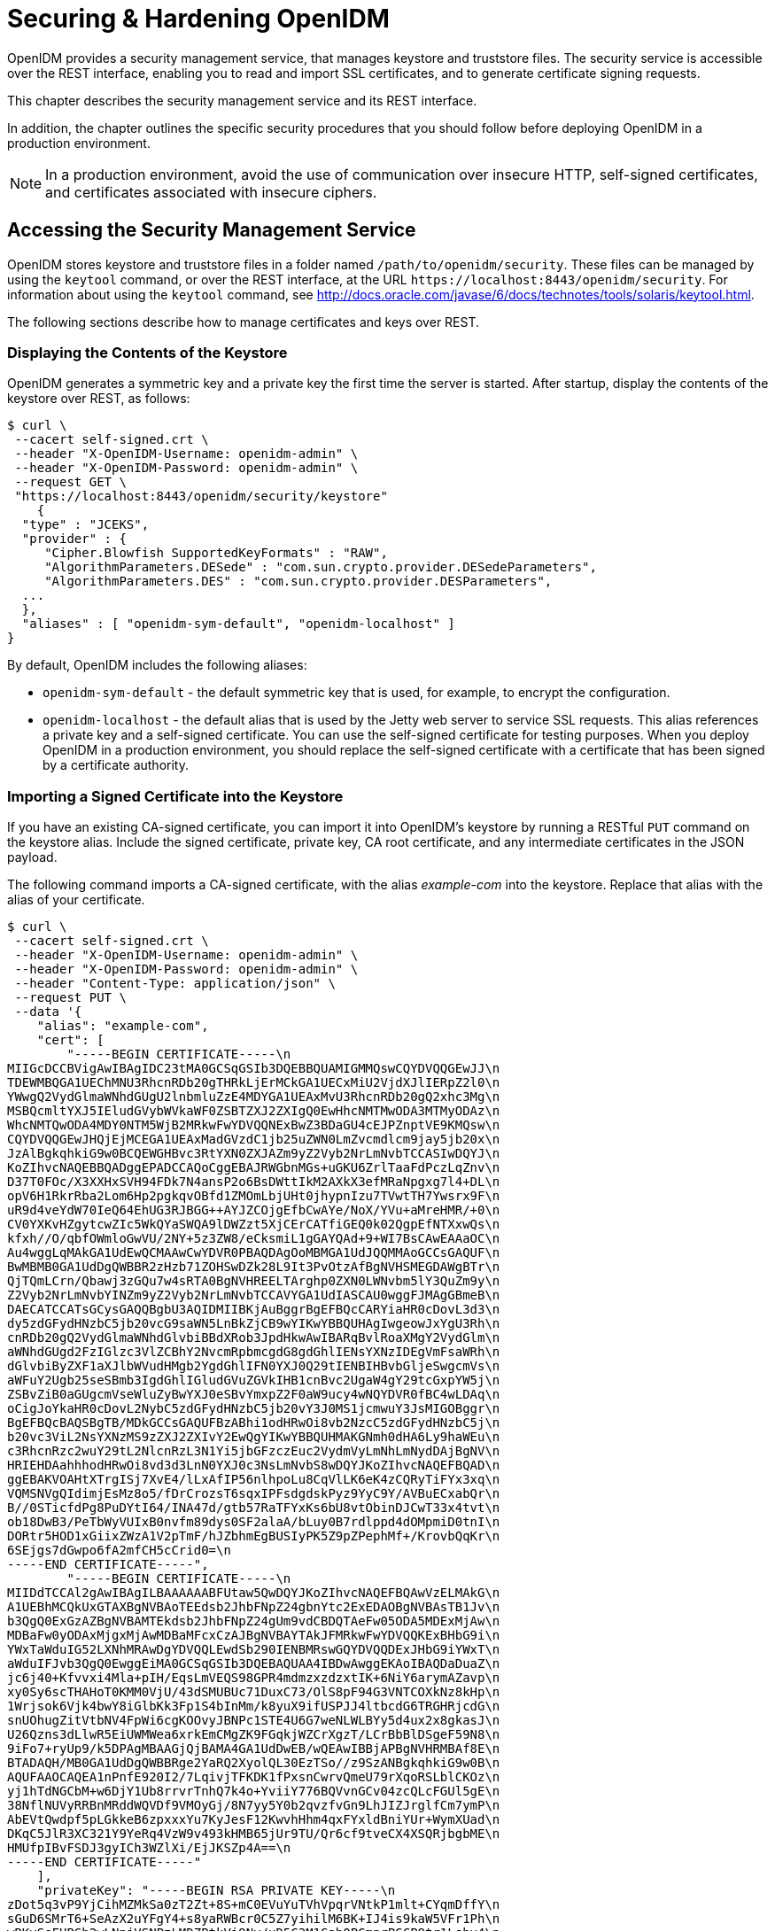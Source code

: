 ////
  The contents of this file are subject to the terms of the Common Development and
  Distribution License (the License). You may not use this file except in compliance with the
  License.
 
  You can obtain a copy of the License at legal/CDDLv1.0.txt. See the License for the
  specific language governing permission and limitations under the License.
 
  When distributing Covered Software, include this CDDL Header Notice in each file and include
  the License file at legal/CDDLv1.0.txt. If applicable, add the following below the CDDL
  Header, with the fields enclosed by brackets [] replaced by your own identifying
  information: "Portions copyright [year] [name of copyright owner]".
 
  Copyright 2017 ForgeRock AS.
  Portions Copyright 2024-2025 3A Systems LLC.
////

:figure-caption!:
:example-caption!:
:table-caption!:
:leveloffset: -1"
:openidm-version: 6.2.5
:openidm-version-short: 6.2

[#chap-security]
== Securing & Hardening OpenIDM

OpenIDM provides a security management service, that manages keystore and truststore files. The security service is accessible over the REST interface, enabling you to read and import SSL certificates, and to generate certificate signing requests.

This chapter describes the security management service and its REST interface.

In addition, the chapter outlines the specific security procedures that you should follow before deploying OpenIDM in a production environment.

[NOTE]
====
In a production environment, avoid the use of communication over insecure HTTP, self-signed certificates, and certificates associated with insecure ciphers.
====

[#security-management-service]
=== Accessing the Security Management Service

OpenIDM stores keystore and truststore files in a folder named `/path/to/openidm/security`. These files can be managed by using the `keytool` command, or over the REST interface, at the URL `\https://localhost:8443/openidm/security`. For information about using the `keytool` command, see link:http://docs.oracle.com/javase/6/docs/technotes/tools/solaris/keytool.html[http://docs.oracle.com/javase/6/docs/technotes/tools/solaris/keytool.html, window=\_top].

The following sections describe how to manage certificates and keys over REST.

[#display-keystore-over-rest]
==== Displaying the Contents of the Keystore

OpenIDM generates a symmetric key and a private key the first time the server is started. After startup, display the contents of the keystore over REST, as follows:

[source, console]
----
$ curl \
 --cacert self-signed.crt \
 --header "X-OpenIDM-Username: openidm-admin" \
 --header "X-OpenIDM-Password: openidm-admin" \
 --request GET \
 "https://localhost:8443/openidm/security/keystore"
    {
  "type" : "JCEKS",
  "provider" : {
     "Cipher.Blowfish SupportedKeyFormats" : "RAW",
     "AlgorithmParameters.DESede" : "com.sun.crypto.provider.DESedeParameters",
     "AlgorithmParameters.DES" : "com.sun.crypto.provider.DESParameters",
  ...
  },
  "aliases" : [ "openidm-sym-default", "openidm-localhost" ]
}
----
By default, OpenIDM includes the following aliases:

* `openidm-sym-default` - the default symmetric key that is used, for example, to encrypt the configuration.

* `openidm-localhost` - the default alias that is used by the Jetty web server to service SSL requests. This alias references a private key and a self-signed certificate. You can use the self-signed certificate for testing purposes. When you deploy OpenIDM in a production environment, you should replace the self-signed certificate with a certificate that has been signed by a certificate authority.



[#import-signed-cert-over-rest]
==== Importing a Signed Certificate into the Keystore

If you have an existing CA-signed certificate, you can import it into OpenIDM's keystore by running a RESTful `PUT` command on the keystore alias. Include the signed certificate, private key, CA root certificate, and any intermediate certificates in the JSON payload.

The following command imports a CA-signed certificate, with the alias __example-com__ into the keystore. Replace that alias with the alias of your certificate.

[source, console]
----
$ curl \
 --cacert self-signed.crt \
 --header "X-OpenIDM-Username: openidm-admin" \
 --header "X-OpenIDM-Password: openidm-admin" \
 --header "Content-Type: application/json" \
 --request PUT \
 --data '{
    "alias": "example-com",
    "cert": [
        "-----BEGIN CERTIFICATE-----\n
MIIGcDCCBVigAwIBAgIDC23tMA0GCSqGSIb3DQEBBQUAMIGMMQswCQYDVQQGEwJJ\n
TDEWMBQGA1UEChMNU3RhcnRDb20gTHRkLjErMCkGA1UECxMiU2VjdXJlIERpZ2l0\n
YWwgQ2VydGlmaWNhdGUgU2lnbmluZzE4MDYGA1UEAxMvU3RhcnRDb20gQ2xhc3Mg\n
MSBQcmltYXJ5IEludGVybWVkaWF0ZSBTZXJ2ZXIgQ0EwHhcNMTMwODA3MTMyODAz\n
WhcNMTQwODA4MDY0NTM5WjB2MRkwFwYDVQQNExBwZ3BDaGU4cEJPZnptVE9KMQsw\n
CQYDVQQGEwJHQjEjMCEGA1UEAxMadGVzdC1jb25uZWN0LmZvcmdlcm9jay5jb20x\n
JzAlBgkqhkiG9w0BCQEWGHBvc3RtYXN0ZXJAZm9yZ2Vyb2NrLmNvbTCCASIwDQYJ\n
KoZIhvcNAQEBBQADggEPADCCAQoCggEBAJRWGbnMGs+uGKU6ZrlTaaFdPczLqZnv\n
D37T0FOc/X3XXHxSVH94FDk7N4ansP2o6BsDWttIkM2AXkX3efMRaNpgxg7l4+DL\n
opV6H1RkrRba2Lom6Hp2pgkqvOBfd1ZMOmLbjUHt0jhypnIzu7TVwtTH7Ywsrx9F\n
uR9d4veYdW70IeQ64EhUG3RJBGG++AYJZCOjgEfbCwAYe/NoX/YVu+aMreHMR/+0\n
CV0YXKvHZgytcwZIc5WkQYaSWQA9lDWZzt5XjCErCATfiGEQ0k02QgpEfNTXxwQs\n
kfxh//O/qbfOWmloGwVU/2NY+5z3ZW8/eCksmiL1gGAYQAd+9+WI7BsCAwEAAaOC\n
Au4wggLqMAkGA1UdEwQCMAAwCwYDVR0PBAQDAgOoMBMGA1UdJQQMMAoGCCsGAQUF\n
BwMBMB0GA1UdDgQWBBR2zHzb71ZOHSwDZk28L9It3PvOtzAfBgNVHSMEGDAWgBTr\n
QjTQmLCrn/Qbawj3zGQu7w4sRTA0BgNVHREELTArghp0ZXN0LWNvbm5lY3QuZm9y\n
Z2Vyb2NrLmNvbYINZm9yZ2Vyb2NrLmNvbTCCAVYGA1UdIASCAU0wggFJMAgGBmeB\n
DAECATCCATsGCysGAQQBgbU3AQIDMIIBKjAuBggrBgEFBQcCARYiaHR0cDovL3d3\n
dy5zdGFydHNzbC5jb20vcG9saWN5LnBkZjCB9wYIKwYBBQUHAgIwgeowJxYgU3Rh\n
cnRDb20gQ2VydGlmaWNhdGlvbiBBdXRob3JpdHkwAwIBARqBvlRoaXMgY2VydGlm\n
aWNhdGUgd2FzIGlzc3VlZCBhY2NvcmRpbmcgdG8gdGhlIENsYXNzIDEgVmFsaWRh\n
dGlvbiByZXF1aXJlbWVudHMgb2YgdGhlIFN0YXJ0Q29tIENBIHBvbGljeSwgcmVs\n
aWFuY2Ugb25seSBmb3IgdGhlIGludGVuZGVkIHB1cnBvc2UgaW4gY29tcGxpYW5j\n
ZSBvZiB0aGUgcmVseWluZyBwYXJ0eSBvYmxpZ2F0aW9ucy4wNQYDVR0fBC4wLDAq\n
oCigJoYkaHR0cDovL2NybC5zdGFydHNzbC5jb20vY3J0MS1jcmwuY3JsMIGOBggr\n
BgEFBQcBAQSBgTB/MDkGCCsGAQUFBzABhi1odHRwOi8vb2NzcC5zdGFydHNzbC5j\n
b20vc3ViL2NsYXNzMS9zZXJ2ZXIvY2EwQgYIKwYBBQUHMAKGNmh0dHA6Ly9haWEu\n
c3RhcnRzc2wuY29tL2NlcnRzL3N1Yi5jbGFzczEuc2VydmVyLmNhLmNydDAjBgNV\n
HRIEHDAahhhodHRwOi8vd3d3LnN0YXJ0c3NsLmNvbS8wDQYJKoZIhvcNAQEFBQAD\n
ggEBAKVOAHtXTrgISj7XvE4/lLxAfIP56nlhpoLu8CqVlLK6eK4zCQRyTiFYx3xq\n
VQMSNVgQIdimjEsMz8o5/fDrCrozsT6sqxIPFsdgdskPyz9YyC9Y/AVBuECxabQr\n
B//0STicfdPg8PuDYtI64/INA47d/gtb57RaTFYxKs6bU8vtObinDJCwT33x4tvt\n
ob18DwB3/PeTbWyVUIxB0nvfm89dys0SF2alaA/bLuy0B7rdlppd4dOMpmiD0tnI\n
DORtr5HOD1xGiixZWzA1V2pTmF/hJZbhmEgBUSIyPK5Z9pZPephMf+/KrovbQqKr\n
6SEjgs7dGwpo6fA2mfCH5cCrid0=\n
-----END CERTIFICATE-----",
        "-----BEGIN CERTIFICATE-----\n
MIIDdTCCAl2gAwIBAgILBAAAAAABFUtaw5QwDQYJKoZIhvcNAQEFBQAwVzELMAkG\n
A1UEBhMCQkUxGTAXBgNVBAoTEEdsb2JhbFNpZ24gbnYtc2ExEDAOBgNVBAsTB1Jv\n
b3QgQ0ExGzAZBgNVBAMTEkdsb2JhbFNpZ24gUm9vdCBDQTAeFw05ODA5MDExMjAw\n
MDBaFw0yODAxMjgxMjAwMDBaMFcxCzAJBgNVBAYTAkJFMRkwFwYDVQQKExBHbG9i\n
YWxTaWduIG52LXNhMRAwDgYDVQQLEwdSb290IENBMRswGQYDVQQDExJHbG9iYWxT\n
aWduIFJvb3QgQ0EwggEiMA0GCSqGSIb3DQEBAQUAA4IBDwAwggEKAoIBAQDaDuaZ\n
jc6j40+Kfvvxi4Mla+pIH/EqsLmVEQS98GPR4mdmzxzdzxtIK+6NiY6arymAZavp\n
xy0Sy6scTHAHoT0KMM0VjU/43dSMUBUc71DuxC73/OlS8pF94G3VNTCOXkNz8kHp\n
1Wrjsok6Vjk4bwY8iGlbKk3Fp1S4bInMm/k8yuX9ifUSPJJ4ltbcdG6TRGHRjcdG\n
snUOhugZitVtbNV4FpWi6cgKOOvyJBNPc1STE4U6G7weNLWLBYy5d4ux2x8gkasJ\n
U26Qzns3dLlwR5EiUWMWea6xrkEmCMgZK9FGqkjWZCrXgzT/LCrBbBlDSgeF59N8\n
9iFo7+ryUp9/k5DPAgMBAAGjQjBAMA4GA1UdDwEB/wQEAwIBBjAPBgNVHRMBAf8E\n
BTADAQH/MB0GA1UdDgQWBBRge2YaRQ2XyolQL30EzTSo//z9SzANBgkqhkiG9w0B\n
AQUFAAOCAQEA1nPnfE920I2/7LqivjTFKDK1fPxsnCwrvQmeU79rXqoRSLblCKOz\n
yj1hTdNGCbM+w6DjY1Ub8rrvrTnhQ7k4o+YviiY776BQVvnGCv04zcQLcFGUl5gE\n
38NflNUVyRRBnMRddWQVDf9VMOyGj/8N7yy5Y0b2qvzfvGn9LhJIZJrglfCm7ymP\n
AbEVtQwdpf5pLGkkeB6zpxxxYu7KyJesF12KwvhHhm4qxFYxldBniYUr+WymXUad\n
DKqC5JlR3XC321Y9YeRq4VzW9v493kHMB65jUr9TU/Qr6cf9tveCX4XSQRjbgbME\n
HMUfpIBvFSDJ3gyICh3WZlXi/EjJKSZp4A==\n
-----END CERTIFICATE-----"
    ],
    "privateKey": "-----BEGIN RSA PRIVATE KEY-----\n
zDot5q3vP9YjCihMZMkSa0zT2Zt+8S+mC0EVuYuTVhVpqrVNtkP1mlt+CYqmDffY\n
sGuD6SMrT6+SeAzX2uYFgY4+s8yaRWBcr0C5Z7yihilM6BK+IJ4is9kaW5VFr1Ph\n
wRKvSeFHBGh2wLNpjVSNPzLMDZBtkVi9Ny/xD5C3M1Gah0PGmnrPGCP8tr1Lshv4\n
PxYJwzHzouTdQDkLYlCjMN++NmIYfx7zrbEYV4VzXMxgNq7d3+d5dlVfE8xpAjSR\n
Lqlamib+doe1oWOQ2WiS6baBAH+Gw5rgqfwhJbCY/UlbCpuJ6kl7TLvTrFp8YpvB\n
Iv1GD0yuwSued3a+AxMFuIzTBYd2rC6rHq+eF4eHd/Q/Sbm9+9VuW/h8dW3LGvbE\n
5SUUhNw6uSkOZmZ0z/+FLbwoLPCASukY9biSd+12KJf4N42WZxID+9mJTp1j/Bv7\n
n29oGfZ3vav8PqG+F987hSyWEIdGTMfIxwaUrdYe1fmbUCxv0suMcYTRbAs9g3cm\n
eCNxbZBYC/fL+Nlj5NjZ+gxA/tEXV7wWynPZW3mZny6fQpDTDMslqsoFZR+rAUzH\n
ViePuLbCdxIC5heUyqvDBbeOzgQWOu6SZjX+mAQpo0DPKt1KDP4DKv9EW92sIwW3\n
AnFg98sje0DZ+zfsnevGioQMJrG0JSnqTYADxHaauu7NWndkfMZisfNIKA0u+ajU\n
AbP8xFXIP5JU8O4tWmlbxAbMOYfrZHabFNZx4DH1OVOJqdJIVx0KER0GSZd50D6W\n
QBzCfEbwMlJ17OB0AgWzNrbaak3MCmW1mh7OecjQwge1ajy7ho+JtQ==\n
-----END RSA PRIVATE KEY-----"
 }' \
 "https://localhost:8443/openidm/security/keystore/cert/example-com"
    
    {
  "_id": "example-com",
  "alias": "example-com",
  "cert": "-----BEGIN CERTIFICATE-----...-----END CERTIFICATE-----",
  "privateKey": "-----BEGIN RSA PRIVATE KEY-----...-----END RSA PRIVATE KEY-----"
}
----
If the import is successful, the command returns the certificate alias that has been added to the keystore, along with the certificates and keys.

[IMPORTANT]
====
By default, OpenIDM uses the certificate with the alias `openidm-localhost` to service SSL requests. If you use a different certificate alias, you must change the value of the `openidm.https.keystore.cert.alias` property in your project's `conf/boot/boot.properties` file to match the new alias, so that OpenIDM can use the new signed certificate. This change requires a server restart.
====


[#csr-over-rest]
==== Generating a Certificate Signing Request Over REST

If you do not have an existing signed certificate, you can generate a certificate signing request (CSR) over REST, as described in this section. The details of the CSR are specified in JSON format, for example:

[source, json]
----
{
    "CN" : "www.example.com",
    "OU" : "HR",
    "L"  : "Cupertino",
    "C"  : "US"
}
----
For information about the complete contents of a CSR, see link:http://www.sslshopper.com/what-is-a-csr-certificate-signing-request.html[http://www.sslshopper.com/what-is-a-csr-certificate-signing-request.html, window=\_top].

To generate a CSR over the REST interface, include the private key alias in the URL. The following example uses the alias `example-com`). Set `"returnPrivateKey" : true` to return the private key along with the request.

[source, console]
----
$ curl \
 --cacert self-signed.crt \
 --header "X-OpenIDM-Username: openidm-admin" \
 --header "X-OpenIDM-Password: openidm-admin" \
 --header "Content-Type: application/json" \
 --request POST \
 --data '{"CN" : "www.example.com",
 "OU" : "HR",
 "L"  : "Cupertino",
 "C"  : "US",
 "returnPrivateKey" : true,
 "alias" : "example-com"}' \
 "https://localhost:8443/openidm/security/keystore?_action=generateCSR"
{
  "_id": "example-com",
  "csr": "-----BEGIN CERTIFICATE REQUEST-----\n
MIICmzCCAYMCAQAwWDEZMBcGA1UEAwwQd3d3MS5
leGFtcGxlLmNvbTELMAkGA1UE\nCwwCSFIxDTALBgNVBAoMBE5vbmUxEjAQBgNVBAcMCUN1cGVyd
GlubzELMAkGA1UE\nBhMCVVMwggEiMA0GCSqGSIb3DQEBAQUAA4IBDwAwggEKAoIBAQDAjCjTt1b
o0WKH\nP/4PR/Td3A1ElTo4/J/7o7eWflOqs8vW5d76SMcJFKOQ6FhoOcOHRNewch+a0DBK\njKF
aRCE1c0PuXiIlrO7wsF4dFTtTZKAhrpFdM+0hU4LeyCDxQQ5UDga3rmyVIvC8\nL1PvW+sZEcZ9r
T67XOV03cwUpjvG4W58FCUKd6UAI0szfIrFdvJp4q4LkkBNkk9J\nUf+MXsSVuHzZrqvqhX900Is
a19mXD6/P9Cql8KmwEzzbglGFf6uYAK33F71Kx409\nTeS85sjmBbyJwUVwhgQ0R35H3HC6jex4P
jx1rSfPmsi61JBx9kyGu6rnSv5FOQGy\nBQpgQFnJAgMBAAEwDQYJKoZIhvcNAQENBQADggEBAKc
yInfo2d7/12jUrOjL4Bqt\nStuQS/HkO2KAsc/zUnlpJyd3RPI7Gs1C6FxIRVCzi4Via5QzE06n2
F8HHkinqc6m\nBWhIcf5Omk6fSqG0aw7fqn20XWDkRm+I4vtm8P8CuWftUj5qv5kmyUtrcQ3+YPD
O\nL+cK4cfuCkjLQ3h4GIgBJP+gfWX8fTmCHyaHEFjLTMj1hZYEx+3f8awOVFoNmr3/\nB8LIJNH
UiFHO6EED7LDOwa/z32mTRET0nK5DVO60H80JSWxzdWYZQV/IzHzm8ST4\n6j6vuheBZiG5gZR2V
F0x5XoudQrSg7lpVslXBHNeiM85+H08RMQh8Am2bp+Xstw=\n",
     -----END CERTIFICATE REQUEST-----\n",
  "publicKey": {
     "format": "X.509",
     "encoded": "-----BEGIN PUBLIC KEY-----\n
MIIBIjANBgkqhkiG9w0BAQEFAAOCAQ8AMIIBCgKCAQEAr
ALtYU662bNbQZG7JZ3M\noOUmVP9cPP3+DhQ5H0V0qB+9YjE4XUtuwUGqaUmuT+mrXHwGpLAqvUm
NsVyXJj9s\nJhX6PCyXzO3RdKBVC8pphMfKXodjBC57ef0OkWjO5ZRAqCRwS3BXkoCfu6/ZXRpk\
ncc/A1RmLZdPmcuKmN5vQl4E3Z6F4YyG7M0g7TE54dhqPvGNS9cO4r0Vom9373MDh\n+8QSfmLCC
94Ro+VUAF9Q6nk2j0PgTi+QZ0i93jbKAWWX57w6S5i7CpEptKyeP9iG\ncFnJddSICPHkbQJ73gu
lyZYkbcBblNUxIhODZV5bJ0oxn9qgYvzlxJupldYsYkBo\ncwIDAQAB\n
     -----END PUBLIC KEY-----\n",
     "algorithm": "RSA"
  },
  "privateKey": {
     "format": "PKCS#8",
     "encoded": "-----BEGIN RSA PRIVATE KEY-----\n
MIIEpAIBAAKCAQEArALtYU662bNbQZG7JZ3MoOU
VP9cPP3+DhQ5H0V0qB+9YjE4\nXUtuwUGqaUmuT+mrXHwGpLAqvUmNsVyXJj9sJhX6PCyXzO3RdK
BVC8pphMfKXodj\nBC57ef0OkWjO5ZRAqCRwS3BXkoCfu6/ZXRpkcc/A1RmLZdPmcuKmN5vQl4E3
Z0i93jbKAWWX57w6S5i7CpEptKyeP9iGcFnJddSICPHkbQJ73gulyZYkbcBb\nlNUxIhODZV5bJ0
Z6F4\nYyG7M0g7TE54dhqPvGNS9cO4r0Vom9373MDh+8QSfmLCC94Ro+VUAF9Q6nk2j0Pg\nTi+Q
oxn9qgYvzlxJupldYsYkBocwIDAQABAoIBAGmfpopRIPWbaBb8\nWNIBcuz9qSsaX1ZolP+qNWVZ
bgfq7Y0FMlo/frQXEYBzqSETGJHC6wVn0+bF6scV\nVw86dLtyVWVr8I77HdoitfZ2hZLuZ/rh4d
BohpPi63YoyJs7DPTy4y2/v1aLuwoy\nMiQ0l6c3bm6sr+eIVgMH4A9Xk5/jzAHVTCBrvfTYZnh6
qD4Qmiuj8pQn79HQV8NK\nLt/5kmV1+uGj78jg7NR06NjNsa4L3mNZSiqsn2haPXZAnBjKfWApxe
GugURgNBCO\ncmYqCDZLvpMy4S/qoRBu+6qdYGprb+tHshBYNywuDkrgszhwgr5yRm8VQ60T9tM/
\nceKM+TECgYEA2Az2DkpC9TjJHPJG7x4boRRVqV5YRgPf5MrU+7PxDMb+EauXXUXg\nsch9Eeon
30yINqSv6FwATLVlkzQpZLkkJ6GJqAxUmPjRslAuosiSJqKaWamDUDbz\nSu/7iANJWvRGayqZsa
GQqFwM0Xpfp/EiBGe757k0D02u8sAv94A75bsCgYEAy9FQ\nMwDU3CaDzgv0qgR1ojXkSW0dCbv0
QPEkKZ2Ik7JbXzwVGzfdv2VUVrzRKBGReYzn\nGg/s4HbZkYy4O+SJo44n/5iO2pgKG5MEDFHSpw
X54Rm+qabT2fQ2lFJ/myWKsPgJ\n4gZ9bUvcemCcLLzsiAphueulQp49eOLnkzPlQKkCgYEAy7A0
jrZuuDjoStUUET5G\neC/urvZWrPPcMx0TfZZhTVWSlWA8HWDS/WnymGA1ZS4HQdU0TxHl6mwerp
C/8ckn\nEAIZAQlW/L2hHcbAoRIN0ET+1kedmJOl/mGQt+O5Vfn1JfYM3s5ezouyPhBsfK43\nDw
Ypvsb6EO+BYDXXQzVvwx8CgYB9o67LcfTFLNzNFCOi9pLJBm2OMbvXt0wPCFch\nbCG34hdfMntU
RvDjvgPqYASSrZm+kvQW5cBAciMWDOe4y91ovAW+En3lFBoO+2Zg\nbcPr/8wUTblxfQxU660Fa4
GL0u2Wv5/f+94vlLb5nTpIfcFU7wllAXTjBwaf0Uet\nPy1P2QKBgQDPoyJqPi2TdN7ZQYcoXAM4
Gl5Yv9oO16RC917XH6SLvj0ePmdLgBXo\nrR6aAmOjLzFp9jiytWZqVR9DbAWd2YNpvQav4Gude3
lteew02UT+GNv/gC71bXCw\ncFTxnmKjP8YYIBBqZXzuk9wEaHN7OdGybUW0dsBCGxTXwDKe8XiA
6w==\n-----END RSA PRIVATE KEY-----\n",
     "algorithm": "RSA"
}
----
This sample request returns the CSR, the private key associated with the request, and the public key. The security management service stores the private key in the repository.

When the signed certificate is returned by the certificate authority and you import the certificate into the keystore, you do not need to supply the private key. The security management service locates the private key in the repository, adds the certificate chain, and loads it into the keystore.

If you will be importing the signed certificate into the keystore of an OpenIDM instance that is not connected to the repository in which this private key was stored, you must include the private key when you import the signed certificate. Setting `"returnPrivateKey" : true` in the CSR enables you to maintain a copy of the private key for this purpose.

Send the output from

[source, console]
----
"csr": "-----BEGIN CERTIFICATE REQUEST-----
     ...
     -----END CERTIFICATE REQUEST-----
----
to your certificate authority for signature.

When the signed certificate is returned, import it into the keystore, as described in xref:#import-signed-cert-over-rest["Importing a Signed Certificate into the Keystore"].


[#certificate-over-rest]
==== Generating a Self-Signed Certificate Over REST

To generate a self-signed X.509 certificate, use the `generateCert` action on the `keystore` endpoint. This action must be performed as an authenticated administrative user. The generated certificate is returned in the response to the request, and stored in the OpenIDM keystore.

Specify the details of the certificate in the JSON payload. For example:

[source, console]
----
$ curl \
 --cacert self-signed.crt \
 --header "X-OpenIDM-Username: openidm-admin" \
 --header "X-OpenIDM-Password: openidm-admin" \
 --header "Content-Type: application/json" \
 --request POST \
 --data '{
   "algorithm" : "RSA",
   "signatureAlgorithm" : "SHA512WithRSAEncryption",
   "keySize"  : 2048,
   "domainName"  : "www.example.com",
   "validFrom" : "2015-08-13T07:59:44.497+02:00",
   "validTo" : "2016-08-13T07:59:44.497+02:00",
   "returnPrivateKey" : true,
   "alias" : "new-alias"
 }' \
 "https://localhost:8443/openidm/security/keystore?_action=generateCert"
{
  "publicKey": {
    "algorithm": "RSA",
    "encoded": "-----BEGIN PUBLIC KEY-----\nMIIBIjANBgkqhkiG9w0BAQEFAAOCAQ8AMIIB
    ...
    \n-----END PUBLIC KEY-----\n",
    "format": "X.509"
  },
  "cert": "-----BEGIN CERTIFICATE-----\nMIIDSDCCAjCgAwIBAgIGAUfOo3GvMA0GCSqGSIb3
    ...
    \n-----END CERTIFICATE-----\n",
  "type": "X.509",
  "_id": "new-alias"
}
----
The following certificate details can be specified:

* `"algorithm"` (optional) - the public key algorithm, for example, `RSA`. If no algorithm is specified, a default of `RSA` is used.

* `"signatureAlgorithm"` (optional) - the signature type, for example, `SHA512WithRSAEncryption`. If no algorithm is specified, a default of `SHA512WithRSAEncryption` is used.

* `"keySize"` (optional) - the size of the key (in bits) used in the cryptographic algorithm, for example `2048`. If no key size is specified, a default of `2048` is used.

* `"domainName"` - the fully qualified domain name (FQDN) of your server, for example `www.example.com`.

* `"validFrom"` and `"validTo"` (optional) - the validity period of the certificate, in UTC time format, for example `2014-08-13T07:59:44.497+02:00`. If no values are specified, the certificate is valid for one year, from the current date.

* `"returnPrivateKey"` (optional) - set this to `true` to return the private key along with the request.

* `"alias"` - the keystore alias or string that identifies the certificate, for example `openidm-localhost`.




[#security-precautions]
=== Security Precautions for a Production Environment

Out of the box, OpenIDM is set up for ease of development and deployment. When you deploy OpenIDM in production, there are specific precautions you should take to minimize security breaches. After following the guidance in this section, make sure that you test your installation to verify that it behaves as expected before putting it into production.

[#security-ssl-https]
==== Use SSL and HTTPS

Disable plain HTTP access, as described in xref:#security-jetty["Secure Jetty"].

Use TLS/SSL to access OpenIDM, ideally with mutual authentication so that only trusted systems can invoke each other. TLS/SSL protects data on the network. Mutual authentication with strong certificates, imported into the trust and keystores of each application, provides a level of confidence for trusting application access.

Augment this protection with message level security where appropriate.


[#rest-over-https]
==== Restrict REST Access to the HTTPS Port

When possible, use a certificate to secure REST access, over HTTPS. For production, that certificate should be signed by a certificate authority.

OpenIDM generates a self-signed certificate when it first starts up. You can use this certificate to test secure REST access.

While not recommended for production, you can test secure REST access using the default self-signed certificate. To do so, you can create a self-signed certificate file, `self-signed.crt`, using the following procedure:

====

. Extract the certificate that is generated when OpenIDM starts up.
+

[source, console]
----
$ openssl s_client -showcerts -connect localhost:8443 </dev/null
----
+
This command outputs the entire certificate to the terminal.

. Using any text editor, create a file named `self-signed.crt`. Copy the portion of the certificate from `-----BEGIN CERTIFICATE-----` to `----END CERTIFICATE-----` and paste it into the `self-signed.crt` file, which should appear similar to the following:
+

[source, console]
----
$ more self-signed.crt
-----BEGIN CERTIFICATE-----
MIIB8zCCAVygAwIBAgIETkvDjjANBgkqhkiG9w0BAQUFADA+MSgwJgYDVQQKEx9P
cGVuSURNIFNlbGYtU2lnbmVkIENlcnRpZmljYXRlMRIwEAYDVQQDEwlsb2NhbGhv
c3QwHhcNMTEwODE3MTMzNTEwWhcNMjEwODE3MTMzNTEwWjA+MSgwJgYDVQQKEx9P
cGVuSURNIFNlbGYtU2lnbmVkIENlcnRpZmljYXRlMRIwEAYDVQQDEwlsb2NhbGhv
c3QwgZ8wDQYJKoZIhvcNAQEBBQADgY0AMIGJAoGBAKwMkyvHS5yHAnI7+tXUIbfI
nQfhcTChpWNPTHc/cli/+Ta1InTpN8vRScPoBG0BjCaIKnVVl2zZ5ya74UKgwAVe
oJQ0xDZvIyeC9PlvGoqsdtH/Ihi+T+zzZ14oVxn74qWoxZcvkG6rWEOd42QzpVhg
wMBzX98slxkOZhG9IdRxAgMBAAEwDQYJKoZIhvcNAQEFBQADgYEASo4qMI0axEKZ
m0jU4yJejLBHydWoZVZ8fKcHVlD/rTirtVgWsVgvdr3yUr0Idk1rH1nEF47Tzn+V
UCq7qJZ75HnIIeVrZqmfTx8169paAKAaNF/KRhTE6ZII8+awst02L86shSSWqWz3
s5xPB2YTaZHWWdzrPVv90gL8JL/N7/Q=
-----END CERTIFICATE-----
----

. Test REST access on the HTTPS port, referencing the self-signed certificate in the command. For example:
+

[source, console]
----
$ curl \
 --header "X-OpenIDM-Username:openidm-admin" \
 --header "X-OpenIDM-Password:openidm-admin" \
 --cacert self-signed.crt \
 --request GET \
 "https://localhost:8443/openidm/managed/user/?_queryId=query-all-ids"
     {
    "result": [],
    "resultCount": 0,
    "pagedResultsCooke": null,
    "remainingPagedResuts": -1
}
----

====


[#max-payload-size]
==== Restrict the HTTP Payload Size

Restricting the size of HTTP payloads can protect the server against large payload HTTP DDoS attacks. OpenIDM includes a servlet filter that limits the size of an incoming HTTP request payload, and returns a `413 Request Entity Too Large` response when the maximum payload size is exceeded.

By default, the maximum payload size is 5MB. You can configure the maximum size in your project's `conf/servletfilter-payload.json` file. That file has the following structure by default:

[source, json]
----
{
     "classPathURLs" : [ ],
     "systemProperties" : { },
     "requestAttributes" : { },
     "scriptExtensions" : { },
     "initParams" : {
         "maxRequestSizeInMegabytes" : "5"
     },
     "urlPatterns" : [
         "/*"
     ],
     "filterClass" : "org.forgerock.openidm.jetty.LargePayloadServletFilter"
 }
----
Change the value of the `maxRequestSizeInMegabytes` property to set a different maximum HTTP payload size. The remaining properties in this file are described in xref:integrators-guide:appendix-jetty.adoc#registering-servlet-filters["Registering Additional Servlet Filters"].


[#security-encrypt-data]
==== Encrypt Data Internally and Externally

Beyond relying on end-to-end availability of TLS/SSL to protect data, OpenIDM also supports explicit encryption of data that goes on the network. This can be important if the TLS/SSL termination happens prior to the final endpoint.

OpenIDM also supports encryption of data stored in the repository, using a symmetric key. This protects against some attacks on the data store. Explicit table mapping is supported for encrypted string values.

OpenIDM automatically encrypts sensitive data in configuration files, such as passwords. OpenIDM replaces clear text values when the system first reads the configuration file. Take care with configuration files having clear text values that OpenIDM has not yet read and updated.


[#security-messages]
==== Use Message Level Security

OpenIDM supports message level security, forcing authentication before granting access. Authentication works by means of a filter-based mechanism that lets you use either an HTTP Basic like mechanism or OpenIDM-specific headers, setting a cookie in the response that you can use for subsequent authentication. If you attempt to access OpenIDM URLs without the appropriate headers or session cookie, OpenIDM returns HTTP 401 Unauthorized, or HTTP 403 Forbidden, depending on the situation. If you use a session cookie, you must include an additional header that indicates the origin of the request.

[#security-messages-auth]
===== Message Level Security with Logins

The following examples show successful authentications.

[source, console]
----
$ curl \
 --cacert self-signed.crt \
 --dump-header /dev/stdout \
 --user openidm-admin:openidm-admin \
 "https://localhost:8443/openidm/managed/user?_queryId=query-all-ids"
   
HTTP/1.1 200 OK
Content-Type: application/json; charset=UTF-8
Cache-Control: no-cache
Set-Cookie: session-jwt=2l0zobpuk6st1b2m7gvhg5zas ...;Path=/
Expires: Thu, 01 Jan 1970 00:00:00 GMT
Vary: Accept-Encoding, User-Agent
Content-Length: 82
Server: Jetty(8.y.z-SNAPSHOT)

{"result":[],"resultCount":"0","pagedResultsCookie":null,"remainingPagedResults":-1}
   

$ curl \
 --cacert self-signed.crt \
 --dump-header /dev/stdout \
 --header "X-OpenIDM-Username: openidm-admin" \
 --header "X-OpenIDM-Password: openidm-admin" \
 "https://localhost:8443/openidm/managed/user?_queryId=query-all-ids"
   
HTTP/1.1 200 OK
Content-Type: application/json; charset=UTF-8
Cache-Control: no-cache
Set-Cookie: session-jwt=2l0zobpuk6st1b2m7gvhg5zas ...;Path=/
Expires: Thu, 01 Jan 1970 00:00:00 GMT
Vary: Accept-Encoding, User-Agent
Content-Length: 82
Server: Jetty(8.y.z-SNAPSHOT)

{"result":[],"resultCount":"0","pagedResultsCookie":null,"remainingPagedResults":-1}
   

$ curl \
 --dump-header /dev/stdout \
 --cacert self-signed.crt \
 --header "Cookie: session-jwt=2l0zobpuk6st1b2m7gvhg5zas ..." \
 --header "X-Requested-With: OpenIDM Plugin" \
 "https://localhost:8443/openidm/managed/user?_queryId=query-all-ids"
   
Expires: Thu, 01 Jan 1970 00:00:00 GMT
Content-Type: application/json; charset=UTF-8
Cache-Control: no-cache
Vary: Accept-Encoding, User-Agent
Content-Length: 82
Server: Jetty(8.y.z-SNAPSHOT)
----
Notice that the last example uses the cookie OpenIDM set in the response to the previous request, and includes the `X-Requested-With` header to indicate the origin of the request. The value of the header can be any string, but should be informative for logging purposes. If you do not include the `X-Requested-With` header, OpenIDM returns HTTP 403 Forbidden.

[NOTE]
====
The careful readers among you may notice that the expiration date of the JWT cookie, January 1, 1970, corresponds to the start of UNIX time. Since that time is in the past, browsers will not store that cookie after the browser is closed.
====
You can also request one-time authentication without a session.

[source, console]
----
$ curl \
 --dump-header /dev/stdout \
 --cacert self-signed.crt \
 --header "X-OpenIDM-NoSession: true" \
 --header "X-OpenIDM-Username: openidm-admin" \
 --header "X-OpenIDM-Password: openidm-admin" \
 "https://localhost:8443/openidm/managed/user?_queryId=query-all-ids"
   
HTTP/1.1 200 OK
Content-Type: application/json; charset=UTF-8
Cache-Control: no-cache
Vary: Accept-Encoding, User-Agent
Content-Length: 82
Server: Jetty(8.y.z-SNAPSHOT)

{"result":[],"resultCount":"0","pagedResultsCookie":null,"remainingPagedResults":-1}
----


[#security-messages-logout]
===== Sessions and the JWT Cookie

OpenIDM maintains sessions with a JWT session cookie, stored in a client browser. By default, it deletes the cookie when you log out. Alternatively, if you delete the cookie, that ends your session.

You can modify what happens to the session after a browser restart. Open the `authentication.json` file, and change the value of the `sessionOnly` property. For more information on `sessionOnly`, see xref:appendix-auth-modules.adoc#session-module-prop["Session Module"].

The JWT session cookie is based on the `JWT_SESSION` module, described in xref:chap-auth.adoc#supported-auth-session-modules["Supported Authentication and Session Modules"].



[#security-replace-defaults]
==== Replace Default Security Settings

The default security settings are adequate for evaluation purposes. In production environments, change at least the following settings:

* The password of the default administrative user (`openidm-admin`)

* The default keystore password


[#change-default-admin-pwd]
.Change the Default Administrator Password
====

. To change the password of the default administrative user, first retrieve the complete user object to make sure you have the currently assigned roles:
+

[source, console]
----
$ curl \
 --cacert self-signed.crt \
 --header "X-OpenIDM-Username: openidm-admin" \
 --header "X-OpenIDM-Password: openidm-admin" \
 --request GET \
 "https://localhost:8443/openidm/repo/internal/user/openidm-admin"
{
  "_id": "openidm-admin",
  "_rev": "1",
  "password": "openidm-admin",
  "roles": [
    {
      "_ref": "repo/internal/role/openidm-admin"
    },
    {
      "_ref": "repo/internal/role/openidm-authorized"
    }
  ],
  "userName": "openidm-admin"
}
----

. Update the password with a PUT request, including the `roles` property that you retrieved in the previous step:
+
The following example changes the password of the `openidm-admin` user to `Passw0rd`:
+

[source, console]
----
$ curl \
 --cacert self-signed.crt \
 --header "Content-Type: application/json" \
 --header "X-OpenIDM-Username: openidm-admin" \
 --header "X-OpenIDM-Password: openidm-admin" \
 --request PUT \
 --data '{
     "password": "Passw0rd",
     "userName": "openidm-admin",
     "roles": [
       {
         "_ref": "repo/internal/role/openidm-admin"
       },
       {
         "_ref": "repo/internal/role/openidm-authorized"
       }
     ],
     "_id": "openidm-admin"
     }' \
 "https://localhost:8443/openidm/repo/internal/user/openidm-admin"
{
  "_id": "openidm-admin",
  "_rev": "2",
  "password": {
    "$crypto": {
      "value": {
        "algorithm": "SHA-256",
        "data": "gjTSqGjVyfTLiWRlEemKKArELUipXyaW416y14U9KbWOkvT6ReGu7PffiExIb26K"
      },
      "type": "salted-hash"
    }
  },
  "userName": "openidm-admin",
  "roles": [
    {
      "_ref": "repo/internal/role/openidm-admin"
    },
    {
      "_ref": "repo/internal/role/openidm-authorized"
    }
  ]
}
----

. Test that the update has been successful by querying OpenIDM with the new credentials:
+

[source, console]
----
$ curl \
 --cacert self-signed.crt \
 --header "X-OpenIDM-Username: openidm-admin" \
 --header "X-OpenIDM-Password: Passw0rd" \
 --request GET \
 "https://localhost:8443/openidm/repo/internal/user/openidm-admin"
{
  "_id": "openidm-admin",
  "_rev": "2",
  ...
}
----

====

[TIP]
====
The administrative user can also reset their own password in the Self-Service UI as follows:

. Log into the Self-Service UI (`\https://localhost:8443/`) with the default username and password (`openidm-admin` and `openidm-admin`).

. In the top right corner, select View Profile.

. On the Password tab, enter and confirm the new password, then click Update.

====

[#security-keystore-password]
.Change the Default Keystore Password
====
OpenIDM uses the information in `conf/boot/boot.properties`, including the keystore password, to start up. The keystore password is `changeit` by default, and is stored in clear text in the `boot.properties` file.

You __must__ set a strong keystore password in any production deployment, but especially in cluster deployments. In a cluster deployment, the keystore is distributed through the repository. The strength of the keystore password is therefore the only thing that protects your deployment against exposure of the keystore and of any values encrypted by that keystore (such as user passwords).

To set an obfuscated version of the keystore password in the `boot.properties` file, follow these steps.

. Generate an obfuscated version of the password, by using the crypto bundle provided with OpenIDM:
+

[source, console, subs="attributes"]
----
$ java -jar /path/to/openidm/bundle/openidm-crypto-{openidm-version}.jar
This utility helps obfuscate passwords to prevent casual observation.
It is not securely encrypted and needs further measures to prevent disclosure.
Please enter the password:
OBF:1vn21ugu1saj1v9i1v941sar1ugw1vo0
CRYPT:a8b5a01ba48a306f300b62a1541734c7
----

. Paste either the obfuscated password (`OBF:xxxxxxx`) or the encrypted password (`CRYPT:xxxxxxx`) into the `conf/boot/boot.properties` file.
+
Comment out the regular keystore password and remove the comment tag, either from the line that contains the obfuscated password or from the line that contains the encrypted password:
+

[source, console]
----
$ more conf/boot/boot.properties
...
# Keystore password, adjust to match your keystore and protect this file
# openidm.keystore.password=changeit
openidm.truststore.password=changeit

# Optionally use the crypto bundle to obfuscate the password and set one of these:
openidm.keystore.password=OBF:1vn21ugu1saj1v9i1v941sar1ugw1vo0
# openidm.keystore.password=CRYPT:a8b5a01ba48a306f300b62a1541734c7
...
----

. Restart OpenIDM.
+

[source, console]
----
$ ./startup.sh
----

====

[IMPORTANT]
====
The keystore password and the password of the keys themselves __must__ be the same. If the password of your existing certificate is not the same as the keystore password, change the certificate password to match that of the keystore, as follows:

[source, console]
----
$ $ keytool \
 -keypasswd \
 -alias openidm-localhost \
 -keystore keystore.jceks \
 -storetype JCEKS
Enter keystore password: keystore-pwd
Enter key password for <openidm-localhost>old-password
New key password for <openidm-localhost>: keystore-pwd
Re-enter new key password for <openidm-localhost>: keystore-pwd
----
====


[#security-jetty]
==== Secure Jetty

If you do not want to use regular HTTP on a production OpenIDM system, you need to make two changes.

First, edit the `openidm/conf/jetty.xml` configuration file. Comment out or delete the `<Call name="addConnector">` code block that includes the `openidm.port.http` property. Keep the `<Call name="addConnector">` code blocks that contain the `openidm.port.https` and `openidm.port.mutualauth` properties. You can set the value for these properties in the `conf/boot/boot.properties` file.

Second, edit the `openidm/conf/config.properties` configuration file. Set the `org.osgi.service.http.enabled` property to false, as shown in the following excerpt:

[source]
----
# Enable pax web http/https services to enable jetty
org.osgi.service.http.enabled=false
org.osgi.service.http.secure.enabled=true
----


[#security-urls]
==== Protect Sensitive REST Interface URLs

Anything attached to the router is accessible with the default policy, including the repository. If you do not need such access, deny it in the authorization policy to reduce the attack surface.

In addition, you can deny direct HTTP access to system objects in production, particularly access to `action`. As a rule of thumb, do not expose anything that is not used in production.

For an example that shows how to protect sensitive URLs, see xref:chap-auth.adoc#access-js["Understanding the Access Configuration Script (access.js)"].

OpenIDM supports native query expressions on the repository, and you can enable these over HTTP. For example, the following query returns all managed users in an OrientDB repository:

[source, console]
----
$ curl \
 --cacert self-signed.crt \
 --header "X-OpenIDM-Username: openidm-admin" \
 --header "X-OpenIDM-Password: openidm-admin" \
 "https://localhost:8443/openidm/managed/user?_queryExpression=select+*+from+managed_user"
----
By default, direct HTTP access to native queries is disallowed, and should remain so in production systems.

For testing or development purposes, it can be helpful to enable native queries on the repository over HTTP. To do so, edit the access control configuration file (`access.js`). In that file, remove any instances of `"disallowQueryExpression()"` such as the following:

[source, javascript]
----
// openidm-admin can request nearly anything (except query expressions on repo endpoints)
{
    "pattern"   : "*",
    "roles"     : "openidm-admin",
    "methods"   : "*", // default to all methods allowed
    "actions"   : "*", // default to all actions allowed
 // "customAuthz" : "disallowQueryExpression()",
    "excludePatterns": "repo,repo/*"
},
// additional rules for openidm-admin that selectively enable certain parts of system/
{
    "pattern"   : "system/*",
    "roles"     : "openidm-admin",
    "methods"   : "create,read,update,delete,patch,query", // restrictions on 'action'
    "actions"   : ""
 // "customAuthz" : "disallowQueryExpression()"
},
----


[#security-files]
==== Protect Sensitive Files & Directories

Protect OpenIDM files from access by unauthorized users.

In particular, prevent other users from reading files in at least the `openidm/conf/boot/` and `openidm/security/` directories.

The objective is to limit access to the user that is running the service. Depending on the operating system and configuration, that user might be `root`, `Administrator`, `openidm`, or something similar.

[#security-files-unix]
.Protecting key files in Unix
====

. For the target directory, and the files therein, make sure user and group ownership is limited to the user that is running the OpenIDM service.

. Disable access of any sort for `other` users. One simple command for that purpose, from the `/path/to/openidm` directory, is:
+

[source, console]
----
# chmod -R o-rwx .
----

====

[#security-files-windows]
.Protecting key files in Windows
====

. The OpenIDM process in Windows is normally run by the `Administrator` user.

. If you are concerned about the security of the administrative account, you can `Deny` permissions on the noted directories to existing users, or alternatively the `Users` group.

====


[#security-remove-dev-tools]
==== Remove or Protect Development & Debug Tools

Before you deploy OpenIDM in production, remove or protect development and debug tools, including the OSGi console that is exposed under `/system/console`. Authentication for this console is not integrated with authentication for OpenIDM.

To remove the OSGi console, remove the web console bundle, and all of the plugin bundles related to the web console, as follows:

[source, console]
----
$ cd /path/to/openidm/bundle
$ rm org.apache.felix.webconsole*.jar
----
If you cannot remove the OSGi console, protect the console by overriding the default `admin:admin` credentials. Create a file named `openidm/conf/org.apache.felix.webconsole.internal.servlet.OsgiManager.cfg` that contains the user name and password to access the console in Java properties file format, for example:

[source, ini]
----
username=user-name
password=password
----


[#security-protect-repo]
==== Protect the OpenIDM Repository

OpenIDM {openidm-version-short} only supports the use of a JDBC repository in production.

Use a strong password for the JDBC connection and change at least the password of the database user (`openidm` by default). When you change the database username and/or password, you must update the database connection configuration file (`datasource.jdbc-default.json`) for your repository type.

For example, the following excerpt of a MySQL connection configuration file indicates the required change when the database user password has been changed to `myPassw0rd`.

[source, json]
----
{
    "driverClass" : "com.mysql.jdbc.Driver",
    "jdbcUrl" : "jdbc:mysql://localhost:3306/openidm?allowMultiQueries=true&characterEncoding=utf8",
    "databaseName" : "openidm",
    "username" : "openidm",
    "password" : "myPassw0rd",
    "connectionTimeout" : 30000,
    "connectionPool" : {
        "type" : "bonecp"
    }
}
----
Use a case sensitive database, particularly if you work with systems with different identifiers that match except for case. Otherwise correlation queries or correlation scripts can pick up identifiers that should not be considered the same.


[#remove-orientdb]
==== Remove OrientDB Studio

OpenIDM ships with the OrientDB Studio web application. Open Identity Platform Community strongly recommends that you remove the web application before deploying in a production environment. To remove OrientDB studio, delete the following directory:

[source, console]
----
/path/to/openidm/db/util/orientdb
----
Verify that the application has been removed by trying to access `\http://localhost:2480/`.

Note that an error will be logged on startup when you have removed OrientDB Studio. You can safely ignore this error.


[#security-adjust-log-levels]
==== Adjust Log Levels

Leave log levels at `INFO` in production to ensure that you capture enough information to help diagnose issues. For more information, see xref:chap-logs.adoc#chap-logs["Configuring Server Logs"].

At start up and shut down, `INFO` can produce many messages. Yet, during stable operation, `INFO` generally results in log messages only when coarse-grain operations such as scheduled reconciliation start or stop.


[#security-run-as-service]
==== Set Up Restart At System Boot

You can run OpenIDM in the background as a service (daemon), and add startup and shutdown scripts to manage the service at system boot and shutdown. For more information, see xref:chap-services.adoc#chap-services["Starting and Stopping OpenIDM"].

See your operating system documentation for details on adding a service such as OpenIDM to be started at boot and shut down at system shutdown.



